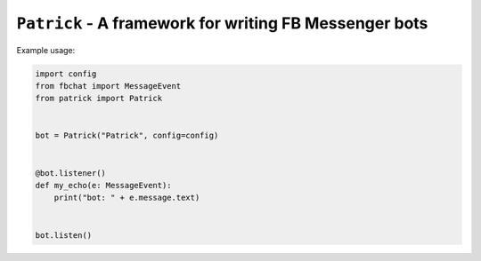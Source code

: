 ``Patrick`` - A framework for writing FB Messenger bots
=======================================================


Example usage:

.. code-block::

    import config
    from fbchat import MessageEvent
    from patrick import Patrick


    bot = Patrick("Patrick", config=config)


    @bot.listener()
    def my_echo(e: MessageEvent):
        print("bot: " + e.message.text)


    bot.listen()